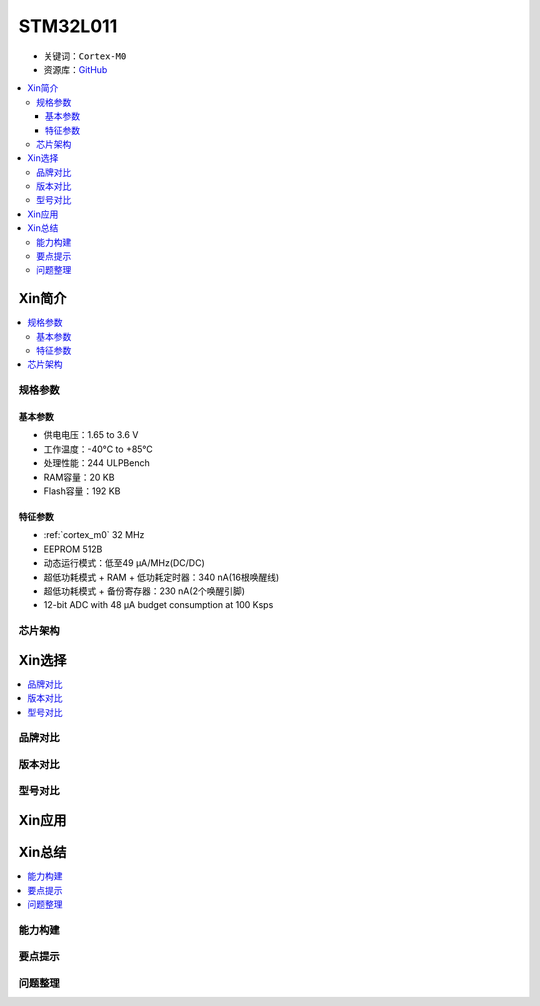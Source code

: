 
.. _stm32l011:

STM32L011
===============

* 关键词：``Cortex-M0``
* 资源库：`GitHub <https://github.com/SoCXin/STM32L011>`_

.. contents::
    :local:

Xin简介
-----------

.. image:: ./images/stm32l011.jpg
    :target: https://www.st.com/zh/microcontrollers-microprocessors/stm32l0x1.html

.. contents::
    :local:


规格参数
~~~~~~~~~~~

基本参数
^^^^^^^^^^^

* 供电电压：1.65 to 3.6 V
* 工作温度：-40°C to +85°C
* 处理性能：244 ULPBench
* RAM容量：20 KB
* Flash容量：192 KB

特征参数
^^^^^^^^^^^

* :ref:`cortex_m0` 32 MHz
* EEPROM 512B
* 动态运行模式：低至49 µA/MHz(DC/DC)
* 超低功耗模式 + RAM + 低功耗定时器：340 nA(16根唤醒线)
* 超低功耗模式 + 备份寄存器：230 nA(2个唤醒引脚)
* 12-bit ADC with 48 µA budget consumption at 100 Ksps

芯片架构
~~~~~~~~~~~~

.. image:: ./images/STM32L011s.png
    :target: https://www.st.com/zh/microcontrollers-microprocessors/stm32l0x1.html



Xin选择
-----------

.. contents::
    :local:

品牌对比
~~~~~~~~~

版本对比
~~~~~~~~~

型号对比
~~~~~~~~~

.. image:: ./images/STM32L011list.png
    :target: https://www.st.com/zh/microcontrollers-microprocessors/stm32l0x1.html


Xin应用
-----------

.. contents::
    :local:




Xin总结
--------------

.. contents::
    :local:

能力构建
~~~~~~~~~~~~~

要点提示
~~~~~~~~~~~~~

问题整理
~~~~~~~~~~~~~

